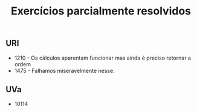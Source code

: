 #+TITLE: Exercícios parcialmente resolvidos

** URI
- 1210 - Os cálculos aparentam funcionar mas ainda é preciso retornar a
  ordem
- 1475 - Falhamos miseravelmente nesse.

** UVa
- 10114
